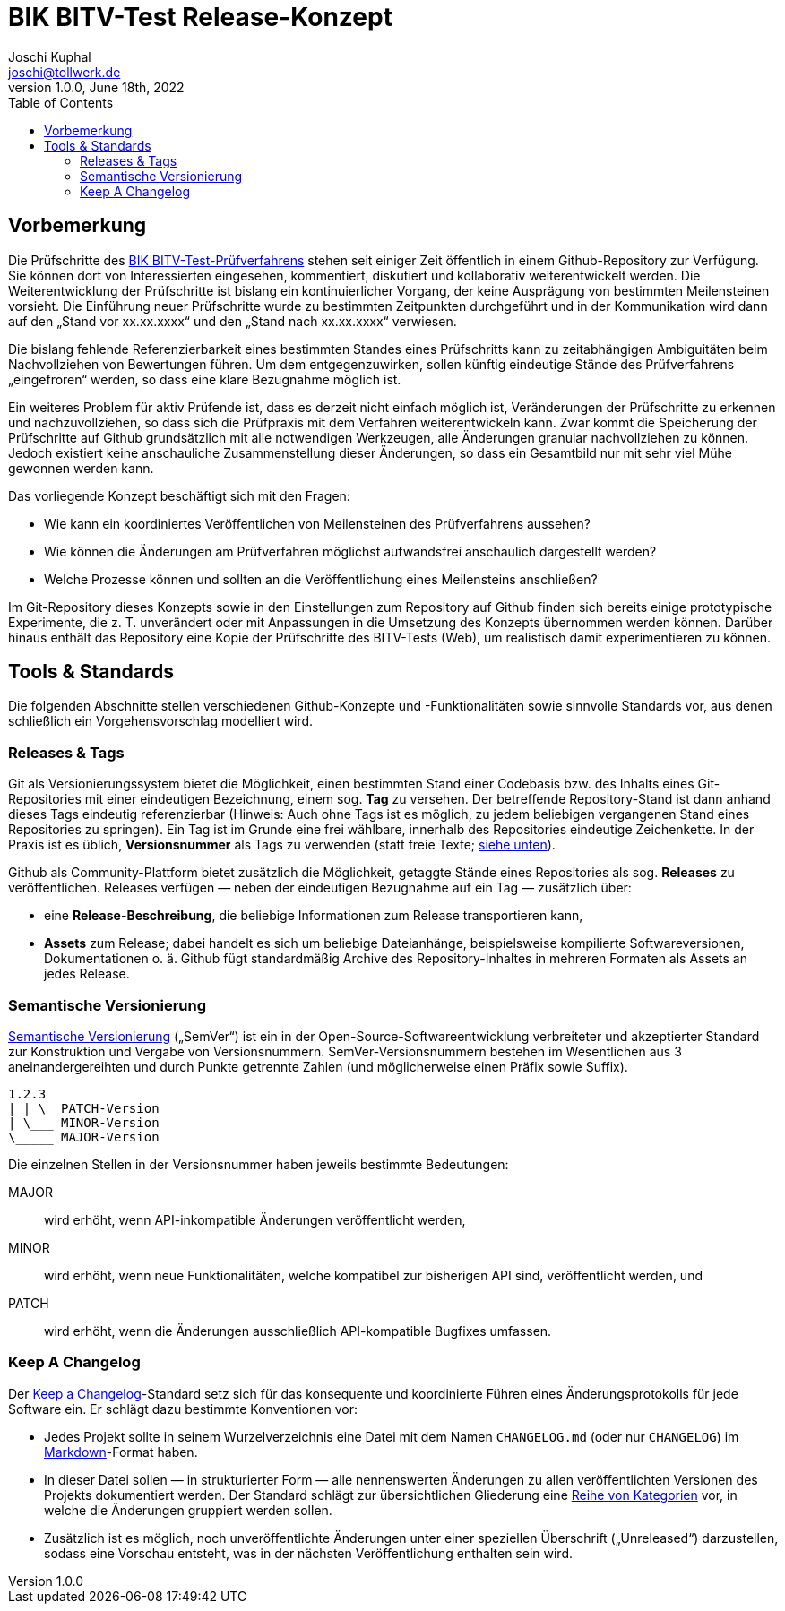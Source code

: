 = BIK BITV-Test Release-Konzept
:author:        Joschi Kuphal
:email:         joschi@tollwerk.de
:revdate:       June 18th, 2022
:revnumber:     1.0.0
:lang:          de
:orgname:       tollwerk GmbH
:description:   Automatisierte und manuelle Prozesse rund um die Veröffentlichung des BIK BITV-Test-Prüfverfahrens
:keywords:      BITV, WCAG, Accessibility, Test
:toc:

== Vorbemerkung

Die Prüfschritte des https://github.com/BIK-BITV/BIK-Web-Test[BIK BITV-Test-Prüfverfahrens] stehen seit einiger Zeit öffentlich in einem Github-Repository zur Verfügung.
Sie können dort von Interessierten eingesehen, kommentiert, diskutiert und kollaborativ weiterentwickelt werden.
Die Weiterentwicklung der Prüfschritte ist bislang ein kontinuierlicher Vorgang, der keine Ausprägung von bestimmten Meilensteinen vorsieht.
Die Einführung neuer Prüfschritte wurde zu bestimmten Zeitpunkten durchgeführt und in der Kommunikation wird dann auf den „Stand vor xx.xx.xxxx“ und den „Stand nach xx.xx.xxxx“ verwiesen.

Die bislang fehlende Referenzierbarkeit eines bestimmten Standes eines Prüfschritts kann zu zeitabhängigen Ambiguitäten beim Nachvollziehen von Bewertungen führen.
Um dem entgegenzuwirken, sollen künftig eindeutige Stände des Prüfverfahrens „eingefroren“ werden, so dass eine klare Bezugnahme möglich ist.

Ein weiteres Problem für aktiv Prüfende ist, dass es derzeit nicht einfach möglich ist, Veränderungen der Prüfschritte zu erkennen und nachzuvollziehen, so dass sich die Prüfpraxis mit dem Verfahren weiterentwickeln kann.
Zwar kommt die Speicherung der Prüfschritte auf Github grundsätzlich mit alle notwendigen Werkzeugen, alle Änderungen granular nachvollziehen zu können.
Jedoch existiert keine anschauliche Zusammenstellung dieser Änderungen, so dass ein Gesamtbild nur mit sehr viel Mühe gewonnen werden kann.

Das vorliegende Konzept beschäftigt sich mit den Fragen:

- Wie kann ein koordiniertes Veröffentlichen von Meilensteinen des Prüfverfahrens aussehen?
- Wie können die Änderungen am Prüfverfahren möglichst aufwandsfrei anschaulich dargestellt werden?
- Welche Prozesse können und sollten an die Veröffentlichung eines Meilensteins anschließen?

Im Git-Repository dieses Konzepts sowie in den Einstellungen zum Repository auf Github finden sich bereits einige prototypische Experimente, die z. T. unverändert oder mit Anpassungen in die Umsetzung des Konzepts übernommen werden können.
Darüber hinaus enthält das Repository eine Kopie der Prüfschritte des BITV-Tests (Web), um realistisch damit experimentieren zu können.

== Tools & Standards

Die folgenden Abschnitte stellen verschiedenen Github-Konzepte und -Funktionalitäten sowie sinnvolle Standards vor, aus denen schließlich ein Vorgehensvorschlag modelliert wird.

=== Releases & Tags

Git als Versionierungssystem bietet die Möglichkeit, einen bestimmten Stand einer Codebasis bzw. des Inhalts eines Git-Repositories mit einer eindeutigen Bezeichnung, einem sog. *Tag* zu versehen.
Der betreffende Repository-Stand ist dann anhand dieses Tags eindeutig referenzierbar (Hinweis: Auch ohne Tags ist es möglich, zu jedem beliebigen vergangenen Stand eines Repositories zu springen).
Ein Tag ist im Grunde eine frei wählbare, innerhalb des Repositories eindeutige Zeichenkette.
In der Praxis ist es üblich, *Versionsnummer* als Tags zu verwenden (statt freie Texte; <<semver,siehe unten>>).

Github als Community-Plattform bietet zusätzlich die Möglichkeit, getaggte Stände eines Repositories als sog. *Releases* zu veröffentlichen. Releases verfügen — neben der eindeutigen Bezugnahme auf ein Tag — zusätzlich über:

* eine *Release-Beschreibung*, die beliebige Informationen zum Release transportieren kann,
* *Assets* zum Release; dabei handelt es sich um beliebige Dateianhänge, beispielsweise kompilierte Softwareversionen, Dokumentationen o. ä. Github fügt standardmäßig Archive des Repository-Inhaltes in mehreren Formaten als Assets an jedes Release.

[[semver]]
=== Semantische Versionierung

https://semver.org/[Semantische Versionierung] („SemVer“) ist ein in der Open-Source-Softwareentwicklung verbreiteter und akzeptierter Standard zur Konstruktion und Vergabe von Versionsnummern. SemVer-Versionsnummern bestehen im Wesentlichen aus 3 aneinandergereihten und durch Punkte getrennte Zahlen (und möglicherweise einen Präfix sowie Suffix).

[source]
----
1.2.3
| | \_ PATCH-Version
| \___ MINOR-Version
\_____ MAJOR-Version
----

Die einzelnen Stellen in der Versionsnummer haben jeweils bestimmte Bedeutungen:

MAJOR:: wird erhöht, wenn API-inkompatible Änderungen veröffentlicht werden,
MINOR:: wird erhöht, wenn neue Funktionalitäten, welche kompatibel zur bisherigen API sind, veröffentlicht werden, und
PATCH:: wird erhöht, wenn die Änderungen ausschließlich API-kompatible Bugfixes umfassen.

[[changelog]]
=== Keep A Changelog

Der https://keepachangelog.com[Keep a Changelog]-Standard setz sich für das konsequente und koordinierte Führen eines Änderungsprotokolls für jede Software ein. Er schlägt dazu bestimmte Konventionen vor:

- Jedes Projekt sollte in seinem Wurzelverzeichnis eine Datei mit dem Namen `CHANGELOG.md` (oder nur `CHANGELOG`) im https://markdown.de/[Markdown]-Format haben.
- In dieser Datei sollen — in strukturierter Form — alle nennenswerten Änderungen zu allen veröffentlichten Versionen des Projekts dokumentiert werden. Der Standard schlägt zur übersichtlichen Gliederung eine https://keepachangelog.com/de/1.0.0/#how[Reihe von Kategorien] vor, in welche die Änderungen gruppiert werden sollen.
- Zusätzlich ist es möglich, noch unveröffentlichte Änderungen unter einer speziellen Überschrift („Unreleased“) darzustellen, sodass eine Vorschau entsteht, was in der nächsten Veröffentlichung enthalten sein wird.
